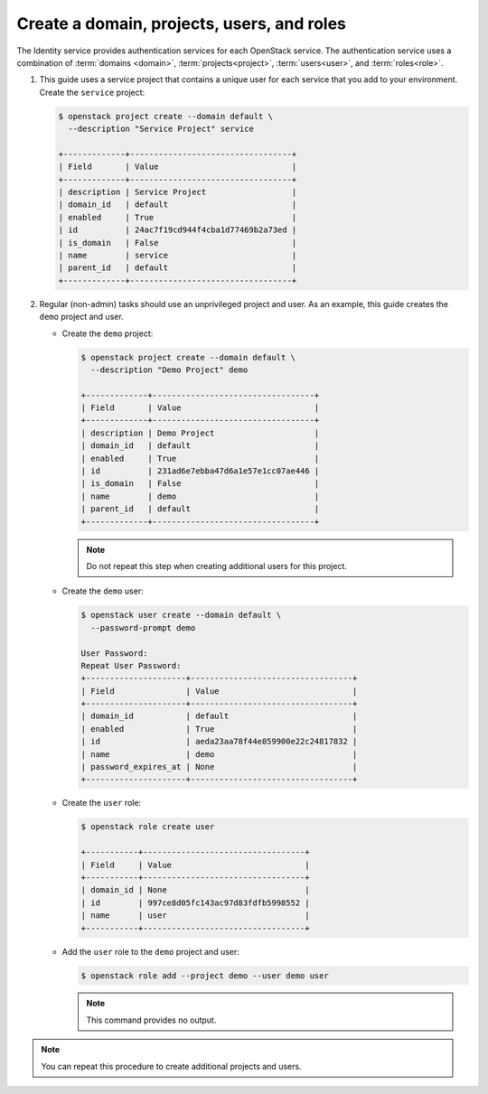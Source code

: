 Create a domain, projects, users, and roles
~~~~~~~~~~~~~~~~~~~~~~~~~~~~~~~~~~~~~~~~~~~

The Identity service provides authentication services for each OpenStack
service. The authentication service uses a combination of :term:`domains
<domain>`, :term:`projects<project>`, :term:`users<user>`, and
:term:`roles<role>`.

#. This guide uses a service project that contains a unique user for each
   service that you add to your environment. Create the ``service``
   project:

   .. code-block:: console

      $ openstack project create --domain default \
        --description "Service Project" service

      +-------------+----------------------------------+
      | Field       | Value                            |
      +-------------+----------------------------------+
      | description | Service Project                  |
      | domain_id   | default                          |
      | enabled     | True                             |
      | id          | 24ac7f19cd944f4cba1d77469b2a73ed |
      | is_domain   | False                            |
      | name        | service                          |
      | parent_id   | default                          |
      +-------------+----------------------------------+

   .. end

#. Regular (non-admin) tasks should use an unprivileged project and user.
   As an example, this guide creates the ``demo`` project and user.

   * Create the ``demo`` project:

     .. code-block:: console

        $ openstack project create --domain default \
          --description "Demo Project" demo

        +-------------+----------------------------------+
        | Field       | Value                            |
        +-------------+----------------------------------+
        | description | Demo Project                     |
        | domain_id   | default                          |
        | enabled     | True                             |
        | id          | 231ad6e7ebba47d6a1e57e1cc07ae446 |
        | is_domain   | False                            |
        | name        | demo                             |
        | parent_id   | default                          |
        +-------------+----------------------------------+

     .. end

     .. note::

         Do not repeat this step when creating additional users for this
         project.

   * Create the ``demo`` user:

     .. code-block:: console

        $ openstack user create --domain default \
          --password-prompt demo

        User Password:
        Repeat User Password:
        +---------------------+----------------------------------+
        | Field               | Value                            |
        +---------------------+----------------------------------+
        | domain_id           | default                          |
        | enabled             | True                             |
        | id                  | aeda23aa78f44e859900e22c24817832 |
        | name                | demo                             |
        | password_expires_at | None                             |
        +---------------------+----------------------------------+

     .. end

   * Create the ``user`` role:

     .. code-block:: console

        $ openstack role create user

        +-----------+----------------------------------+
        | Field     | Value                            |
        +-----------+----------------------------------+
        | domain_id | None                             |
        | id        | 997ce8d05fc143ac97d83fdfb5998552 |
        | name      | user                             |
        +-----------+----------------------------------+

     .. end

   * Add the ``user`` role to the ``demo`` project and user:

     .. code-block:: console

        $ openstack role add --project demo --user demo user

     .. end

     .. note::

        This command provides no output.

.. note::

   You can repeat this procedure to create additional projects and
   users.

